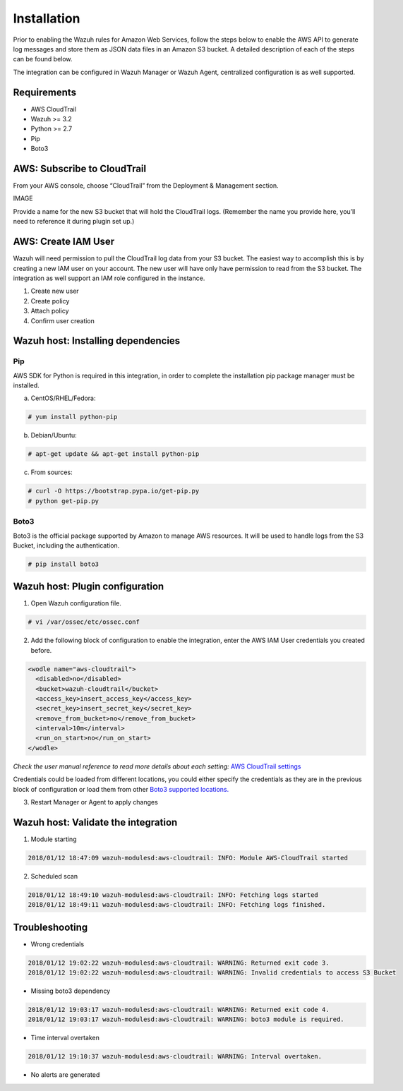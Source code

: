 .. _amazon_integration:

Installation
============

Prior to enabling the Wazuh rules for Amazon Web Services, follow the steps below to enable the AWS API to generate log messages and store them as JSON data files in an Amazon S3 bucket. A detailed description of each of the steps can be found below.


The integration can be configured in Wazuh Manager or Wazuh Agent, centralized configuration is as well supported.


Requirements
-------------
- AWS CloudTrail
- Wazuh >= 3.2
- Python >= 2.7
- Pip
- Boto3


AWS: Subscribe to CloudTrail
----------------------------

From your AWS console, choose “CloudTrail” from the Deployment & Management section.

IMAGE

Provide a name for the new S3 bucket that will hold the CloudTrail logs. (Remember the name you provide here, you’ll need to reference it during plugin set up.)


AWS: Create IAM User
--------------------

Wazuh will need permission to pull the CloudTrail log data from your S3 bucket. The easiest way to accomplish this is by creating a new IAM user on your account. The new user will have only have permission to read from the S3 bucket.
The integration as well support an IAM role configured in the instance.

1. Create new user


2. Create policy


3. Attach policy


4. Confirm user creation


Wazuh host: Installing dependencies
-----------------------------------

Pip
^^^
AWS SDK for Python is required in this integration, in order to complete the installation pip package manager must be installed.

a) CentOS/RHEL/Fedora:

.. code-block:: console

    # yum install python-pip

b) Debian/Ubuntu:

.. code-block:: console

    # apt-get update && apt-get install python-pip

c) From sources:

.. code-block:: console

    # curl -O https://bootstrap.pypa.io/get-pip.py
    # python get-pip.py

Boto3
^^^^^^

Boto3 is the official package supported by Amazon to manage AWS resources. It will be used to handle logs from the S3 Bucket, including the authentication.

.. code-block:: console

    # pip install boto3

Wazuh host: Plugin configuration
--------------------------------

1. Open Wazuh configuration file.

.. code-block:: console

    # vi /var/ossec/etc/ossec.conf

2. Add the following block of configuration to enable the integration, enter the AWS IAM User credentials you created before.

.. code-block:: xml

    <wodle name="aws-cloudtrail">
      <disabled>no</disabled>
      <bucket>wazuh-cloudtrail</bucket>
      <access_key>insert_access_key</access_key>
      <secret_key>insert_secret_key</secret_key>
      <remove_from_bucket>no</remove_from_bucket>
      <interval>10m</interval>
      <run_on_start>no</run_on_start>
    </wodle>

*Check the user manual reference to read more details about each setting:* `AWS CloudTrail settings <http://boto3.readthedocs.io/en/latest/guide/configuration.html#environment-variables>`_ 

Credentials could be loaded from different locations, you could either specify the credentials as they are in the previous block of configuration or load them from other `Boto3 supported locations. <http://boto3.readthedocs.io/en/latest/guide/configuration.html#configuring-credentials>`_ 

3. Restart Manager or Agent to apply changes


Wazuh host: Validate the integration
-------------------------------------

1. Module starting

.. code-block:: console

    2018/01/12 18:47:09 wazuh-modulesd:aws-cloudtrail: INFO: Module AWS-CloudTrail started


2. Scheduled scan

.. code-block:: console

    2018/01/12 18:49:10 wazuh-modulesd:aws-cloudtrail: INFO: Fetching logs started
    2018/01/12 18:49:11 wazuh-modulesd:aws-cloudtrail: INFO: Fetching logs finished.


Troubleshooting
----------------

- Wrong credentials

.. code-block:: console

    2018/01/12 19:02:22 wazuh-modulesd:aws-cloudtrail: WARNING: Returned exit code 3.
    2018/01/12 19:02:22 wazuh-modulesd:aws-cloudtrail: WARNING: Invalid credentials to access S3 Bucket


- Missing boto3 dependency

.. code-block:: console

    2018/01/12 19:03:17 wazuh-modulesd:aws-cloudtrail: WARNING: Returned exit code 4.
    2018/01/12 19:03:17 wazuh-modulesd:aws-cloudtrail: WARNING: boto3 module is required.


- Time interval overtaken

.. code-block:: console

    2018/01/12 19:10:37 wazuh-modulesd:aws-cloudtrail: WARNING: Interval overtaken.


- No alerts are generated


